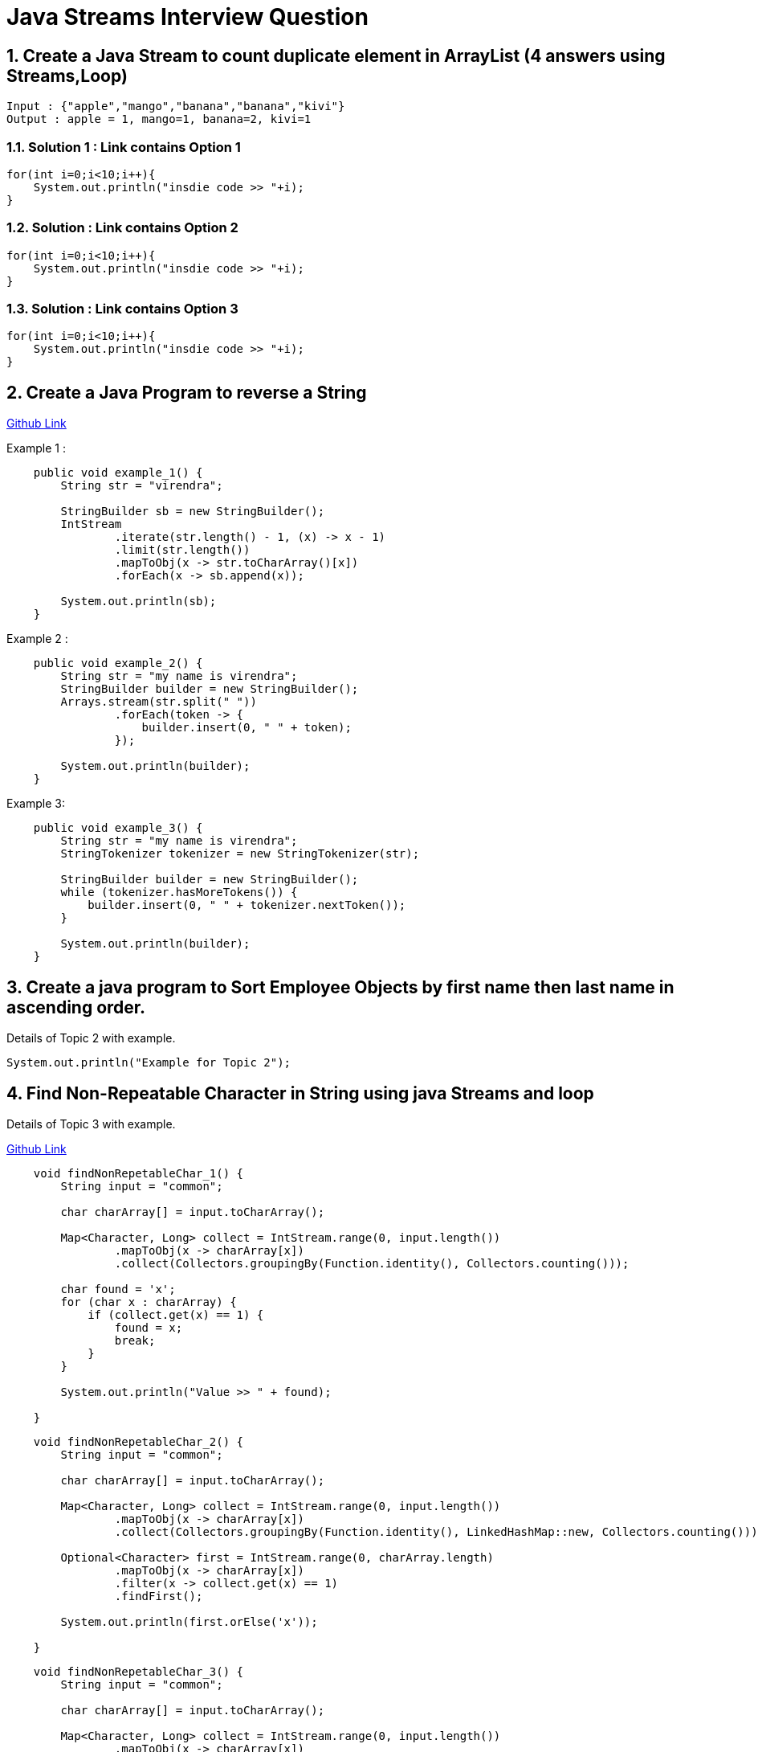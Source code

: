 = Java Streams Interview Question

:sectnums:
[[Q1]]
== Create a Java Stream to count duplicate element in ArrayList (4 answers using Streams,Loop)
....
Input : {"apple","mango","banana","banana","kivi"}
Output : apple = 1, mango=1, banana=2, kivi=1
....

=== Solution 1 : Link contains Option 1

```java

for(int i=0;i<10;i++){
    System.out.println("insdie code >> "+i);
}

```

=== Solution : Link contains Option 2

```java

for(int i=0;i<10;i++){
    System.out.println("insdie code >> "+i);
}

```

=== Solution : Link contains Option 3

```java

for(int i=0;i<10;i++){
    System.out.println("insdie code >> "+i);
}

```

:sectnums:
[[Q2]]
== Create a Java Program to reverse a String

https://github.com/talk2viren/java-interview-questions-examples/blob/main/src/test/java/com/example/java_interview_questions/streams/ReverseString.java[Github Link]

Example 1 :
[source,java]
----
    public void example_1() {
        String str = "virendra";

        StringBuilder sb = new StringBuilder();
        IntStream
                .iterate(str.length() - 1, (x) -> x - 1)
                .limit(str.length())
                .mapToObj(x -> str.toCharArray()[x])
                .forEach(x -> sb.append(x));

        System.out.println(sb);
    }
----

Example 2 :
----
    public void example_2() {
        String str = "my name is virendra";
        StringBuilder builder = new StringBuilder();
        Arrays.stream(str.split(" "))
                .forEach(token -> {
                    builder.insert(0, " " + token);
                });

        System.out.println(builder);
    }
----

Example 3:

----
    public void example_3() {
        String str = "my name is virendra";
        StringTokenizer tokenizer = new StringTokenizer(str);

        StringBuilder builder = new StringBuilder();
        while (tokenizer.hasMoreTokens()) {
            builder.insert(0, " " + tokenizer.nextToken());
        }

        System.out.println(builder);
    }
----


:sectnums:
[[Q3]]
== Create a java program to Sort Employee Objects by first name then last name in ascending order.
Details of Topic 2 with example.

[source,java]
----
System.out.println("Example for Topic 2");
----
:sectnums:
[[Q4]]
== Find Non-Repeatable Character in String using java Streams and loop
Details of Topic 3 with example.

https://github.com/talk2viren/java-interview-questions-examples/blob/main/src/test/java/com/example/java_interview_questions/core/Examples1.java[Github Link]

[source,java]
----
    void findNonRepetableChar_1() {
        String input = "common";

        char charArray[] = input.toCharArray();

        Map<Character, Long> collect = IntStream.range(0, input.length())
                .mapToObj(x -> charArray[x])
                .collect(Collectors.groupingBy(Function.identity(), Collectors.counting()));

        char found = 'x';
        for (char x : charArray) {
            if (collect.get(x) == 1) {
                found = x;
                break;
            }
        }

        System.out.println("Value >> " + found);

    }
----

[source,java]
----
    void findNonRepetableChar_2() {
        String input = "common";

        char charArray[] = input.toCharArray();

        Map<Character, Long> collect = IntStream.range(0, input.length())
                .mapToObj(x -> charArray[x])
                .collect(Collectors.groupingBy(Function.identity(), LinkedHashMap::new, Collectors.counting()));

        Optional<Character> first = IntStream.range(0, charArray.length)
                .mapToObj(x -> charArray[x])
                .filter(x -> collect.get(x) == 1)
                .findFirst();

        System.out.println(first.orElse('x'));

    }
----

[source,java]
----
    void findNonRepetableChar_3() {
        String input = "common";

        char charArray[] = input.toCharArray();

        Map<Character, Long> collect = IntStream.range(0, input.length())
                .mapToObj(x -> charArray[x])
                .collect(Collectors.groupingBy(Function.identity(), LinkedHashMap::new, Collectors.counting()));

        collect.entrySet()
                .stream().filter(x -> x.getValue() == 1)
                .limit(1)  // get first occurrence
                .forEach(System.out::println);

    }
----


[source,java]
----
    void findNonRepetableChar_4() {
        String input = "swiss";

        String[] split = input.split("");

        LinkedHashMap<String, Long> collect = Arrays.stream(split)
                .collect(Collectors.groupingBy(Function.identity(), LinkedHashMap::new, Collectors.counting()));

        collect.entrySet().stream().filter(x -> x.getValue() == 1)
                .limit(1)
                .forEach(System.out::println);
    }

----